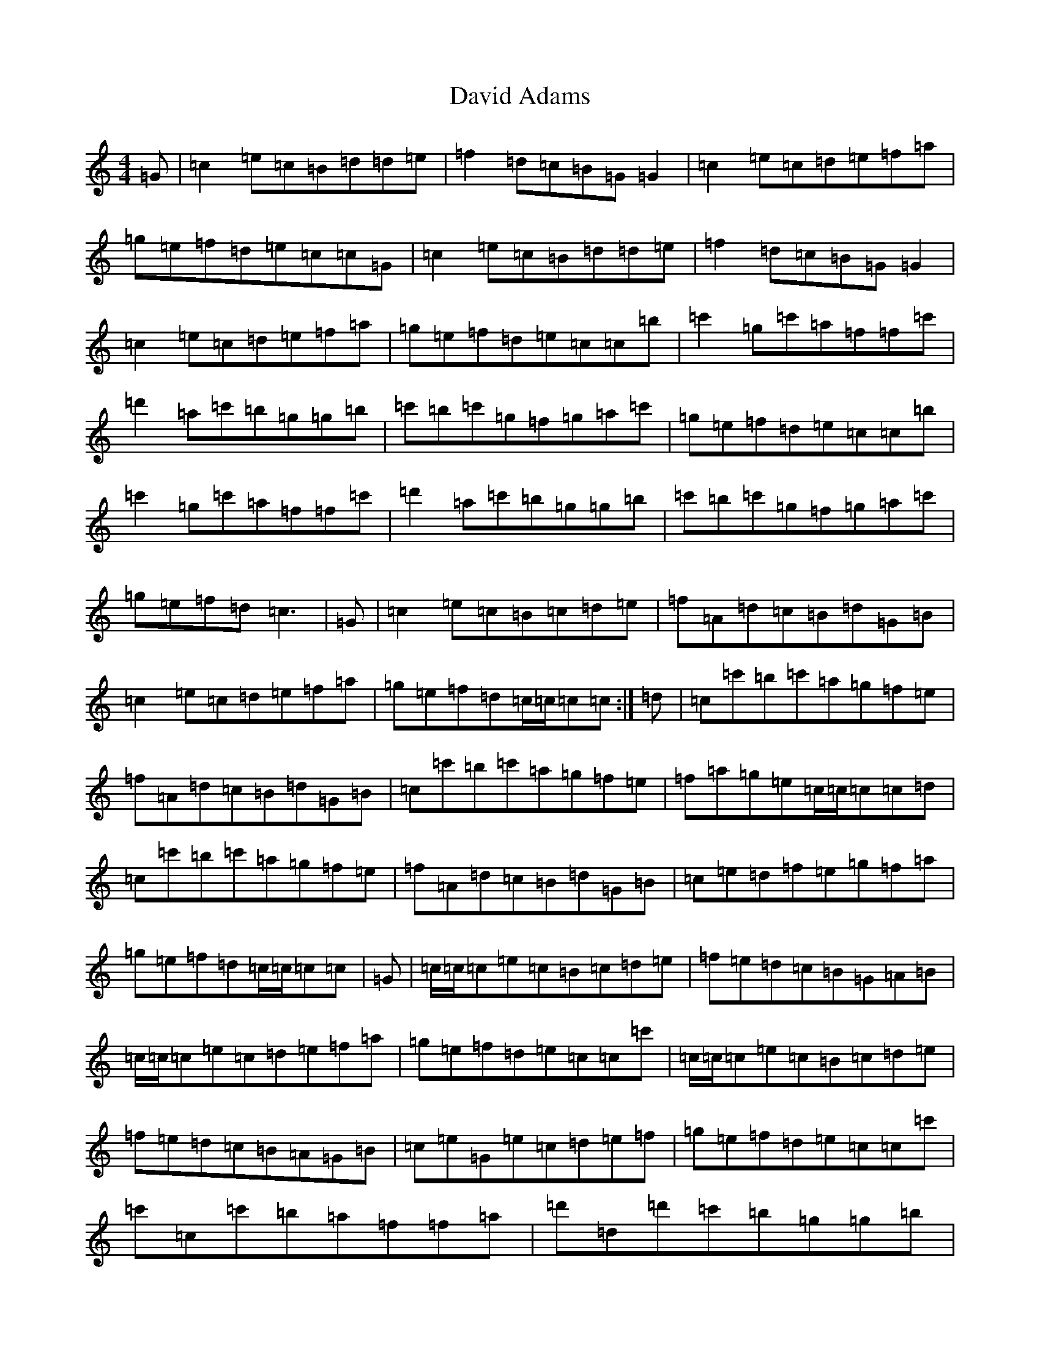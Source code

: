 X: 4947
T: David Adams
S: https://thesession.org/tunes/8575#setting19564
R: reel
M:4/4
L:1/8
K: C Major
=G|=c2=e=c=B=d=d=e|=f2=d=c=B=G=G2|=c2=e=c=d=e=f=a|=g=e=f=d=e=c=c=G|=c2=e=c=B=d=d=e|=f2=d=c=B=G=G2|=c2=e=c=d=e=f=a|=g=e=f=d=e=c=c=b|=c'2=g=c'=a=f=f=c'|=d'2=a=c'=b=g=g=b|=c'=b=c'=g=f=g=a=c'|=g=e=f=d=e=c=c=b|=c'2=g=c'=a=f=f=c'|=d'2=a=c'=b=g=g=b|=c'=b=c'=g=f=g=a=c'|=g=e=f=d=c3|=G|=c2=e=c=B=c=d=e|=f=A=d=c=B=d=G=B|=c2=e=c=d=e=f=a|=g=e=f=d=c/2=c/2=c=c:|=d|=c=c'=b=c'=a=g=f=e|=f=A=d=c=B=d=G=B|=c=c'=b=c'=a=g=f=e|=f=a=g=e=c/2=c/2=c=c=d|=c=c'=b=c'=a=g=f=e|=f=A=d=c=B=d=G=B|=c=e=d=f=e=g=f=a|=g=e=f=d=c/2=c/2=c=c|=G|=c/2=c/2=c=e=c=B=c=d=e|=f=e=d=c=B=G=A=B|=c/2=c/2=c=e=c=d=e=f=a|=g=e=f=d=e=c=c=c'|=c/2=c/2=c=e=c=B=c=d=e|=f=e=d=c=B=A=G=B|=c=e=G=e=c=d=e=f|=g=e=f=d=e=c=c=c'|=c'=c=c'=b=a=f=f=a|=d'=d=d'=c'=b=g=g=b|=c'=c=c'=b=a=f=c'=a|=g=e=f=d=e=c=c=b|=c'/2=c'/2=c'=c=c'=a=f=f=a=d'/2=d'/2=d'=d=d'=b=g=g=b|=c'=b=c'=g=a=c'=g=c'|=g=e=f=d=e=c=c|